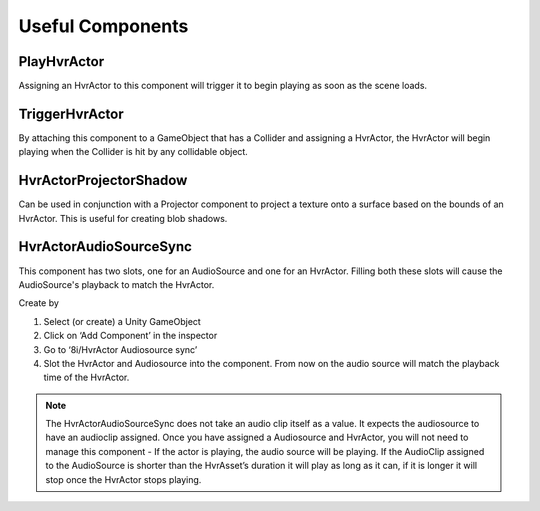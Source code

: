 Useful Components
=================

PlayHvrActor
------------

Assigning an HvrActor to this component will trigger it to begin playing as soon as the scene loads.

TriggerHvrActor
---------------

By attaching this component to a GameObject that has a Collider and assigning a HvrActor, the HvrActor will begin playing when the Collider is hit by any collidable object.

HvrActorProjectorShadow
-----------------------

Can be used in conjunction with a Projector component to project a texture onto a surface based on the bounds of an HvrActor. This is useful for creating blob shadows.

HvrActorAudioSourceSync
-----------------------

This component has two slots, one for an AudioSource and one for an HvrActor. Filling both these slots will cause the AudioSource's playback to match the HvrActor.

Create by

1. Select (or create) a Unity GameObject
2. Click on ‘Add Component’ in the inspector
3. Go to ‘8i/HvrActor Audiosource sync’
4. Slot the HvrActor and Audiosource into the component. From now on the audio source will match the playback time of the HvrActor.

.. note::
	The HvrActorAudioSourceSync does not take an audio clip itself as a value. It expects the audiosource to have an audioclip assigned. Once you have assigned a Audiosource and HvrActor, you will not need to manage this component - If the actor is playing, the audio source will be playing. If the AudioClip assigned to the AudioSource is shorter than the HvrAsset’s duration it will play as long as it can, if it is longer it will stop once the HvrActor stops playing.
